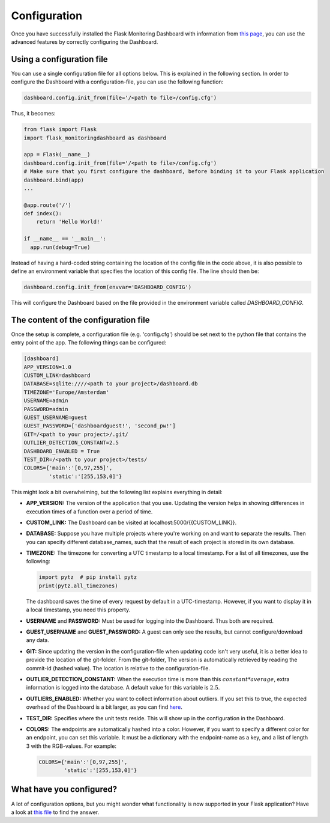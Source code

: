 Configuration
=============
Once you have successfully installed the Flask Monitoring Dashboard with information from 
`this page <installation.html>`_, you can use the advanced features by correctly configuring the Dashboard.

Using a configuration file
--------------------------
You can use a single configuration file for all options below.
This is explained in the following section.
In order to configure the Dashboard with a configuration-file, you can use the following function:

.. code-block:: python

   dashboard.config.init_from(file='/<path to file>/config.cfg')

Thus, it becomes:

.. code-block:: python

   from flask import Flask
   import flask_monitoringdashboard as dashboard

   app = Flask(__name__)
   dashboard.config.init_from(file='/<path to file>/config.cfg')
   # Make sure that you first configure the dashboard, before binding it to your Flask application
   dashboard.bind(app)
   ...

   @app.route('/')
   def index():
       return 'Hello World!'

   if __name__ == '__main__':
     app.run(debug=True)

Instead of having a hard-coded string containing the location of the config file in the code above, it is also possible
to define an environment variable that specifies the location of this config file.
The line should then be:

.. code-block:: python

   dashboard.config.init_from(envvar='DASHBOARD_CONFIG')

This will configure the Dashboard based on the file provided in the environment variable called `DASHBOARD_CONFIG`.

The content of the configuration file
-------------------------------------
Once the setup is complete, a configuration file (e.g. 'config.cfg') should be set next to the python file that 
contains the entry point of the app. The following things can be configured:

.. code-block:: python

   [dashboard]
   APP_VERSION=1.0
   CUSTOM_LINK=dashboard
   DATABASE=sqlite:////<path to your project>/dashboard.db
   TIMEZONE='Europe/Amsterdam'
   USERNAME=admin
   PASSWORD=admin
   GUEST_USERNAME=guest
   GUEST_PASSWORD=['dashboardguest!', 'second_pw!']
   GIT=/<path to your project>/.git/
   OUTLIER_DETECTION_CONSTANT=2.5
   DASHBOARD_ENABLED = True
   TEST_DIR=/<path to your project>/tests/
   COLORS={'main':'[0,97,255]',
           'static':'[255,153,0]'}

This might look a bit overwhelming, but the following list explains everything in detail:

- **APP_VERSION:** The version of the application that you use.
  Updating the version helps in showing differences in execution times of a function over a period of time.

- **CUSTOM_LINK:** The Dashboard can be visited at localhost:5000/{{CUSTOM_LINK}}.

- **DATABASE:** Suppose you have multiple projects where you're working on and want to separate the results.
  Then you can specify different database_names, such that the result of each project is stored in its own database.

- **TIMEZONE:** The timezone for converting a UTC timestamp to a local timestamp. For a list of all
  timezones, use the following:

  .. code-block:: python

     import pytz  # pip install pytz
     print(pytz.all_timezones)

  The dashboard saves the time of every request by default in a UTC-timestamp. However, if you want to display
  it in a local timestamp, you need this property.

- **USERNAME** and **PASSWORD:** Must be used for logging into the Dashboard.
  Thus both are required.

- **GUEST_USERNAME** and **GUEST_PASSWORD:** A guest can only see the results, but cannot configure/download any data.

- **GIT:** Since updating the version in the configuration-file when updating code isn't very useful,
  it is a better idea to provide the location of the git-folder.
  From the git-folder,
  The version is automatically retrieved by reading the commit-id (hashed value).
  The location is relative to the configuration-file.

- **OUTLIER_DETECTION_CONSTANT:** When the execution time is more than this :math:`constant * average`,
  extra information is logged into the database.
  A default value for this variable is :math:`2.5`.

- **OUTLIERS_ENABLED:** Whether you want to collect information about outliers. If you set this to true,
  the expected overhead of the Dashboard is a bit larger, as you can find
  `here <https://github.com/flask-dashboard/Testing-Dashboard-Overhead>`_.

- **TEST_DIR:** Specifies where the unit tests reside. This will show up in the configuration in the Dashboard.

- **COLORS:** The endpoints are automatically hashed into a color.
  However, if you want to specify a different color for an endpoint, you can set this variable.
  It must be a dictionary with the endpoint-name as a key, and a list of length 3 with the RGB-values. For example:

  .. code-block:: python

     COLORS={'main':'[0,97,255]', 
             'static':'[255,153,0]'}

What have you configured?
-------------------------
A lot of configuration options, but you might wonder what functionality is now supported in your Flask application?
Have a look at `this file <functionality.html>`_ to find the answer.
